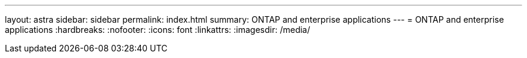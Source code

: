 ---
layout: astra
sidebar: sidebar
permalink: index.html
summary: ONTAP and enterprise applications
---
= ONTAP and enterprise applications
:hardbreaks:
:nofooter:
:icons: font
:linkattrs:
:imagesdir: /media/